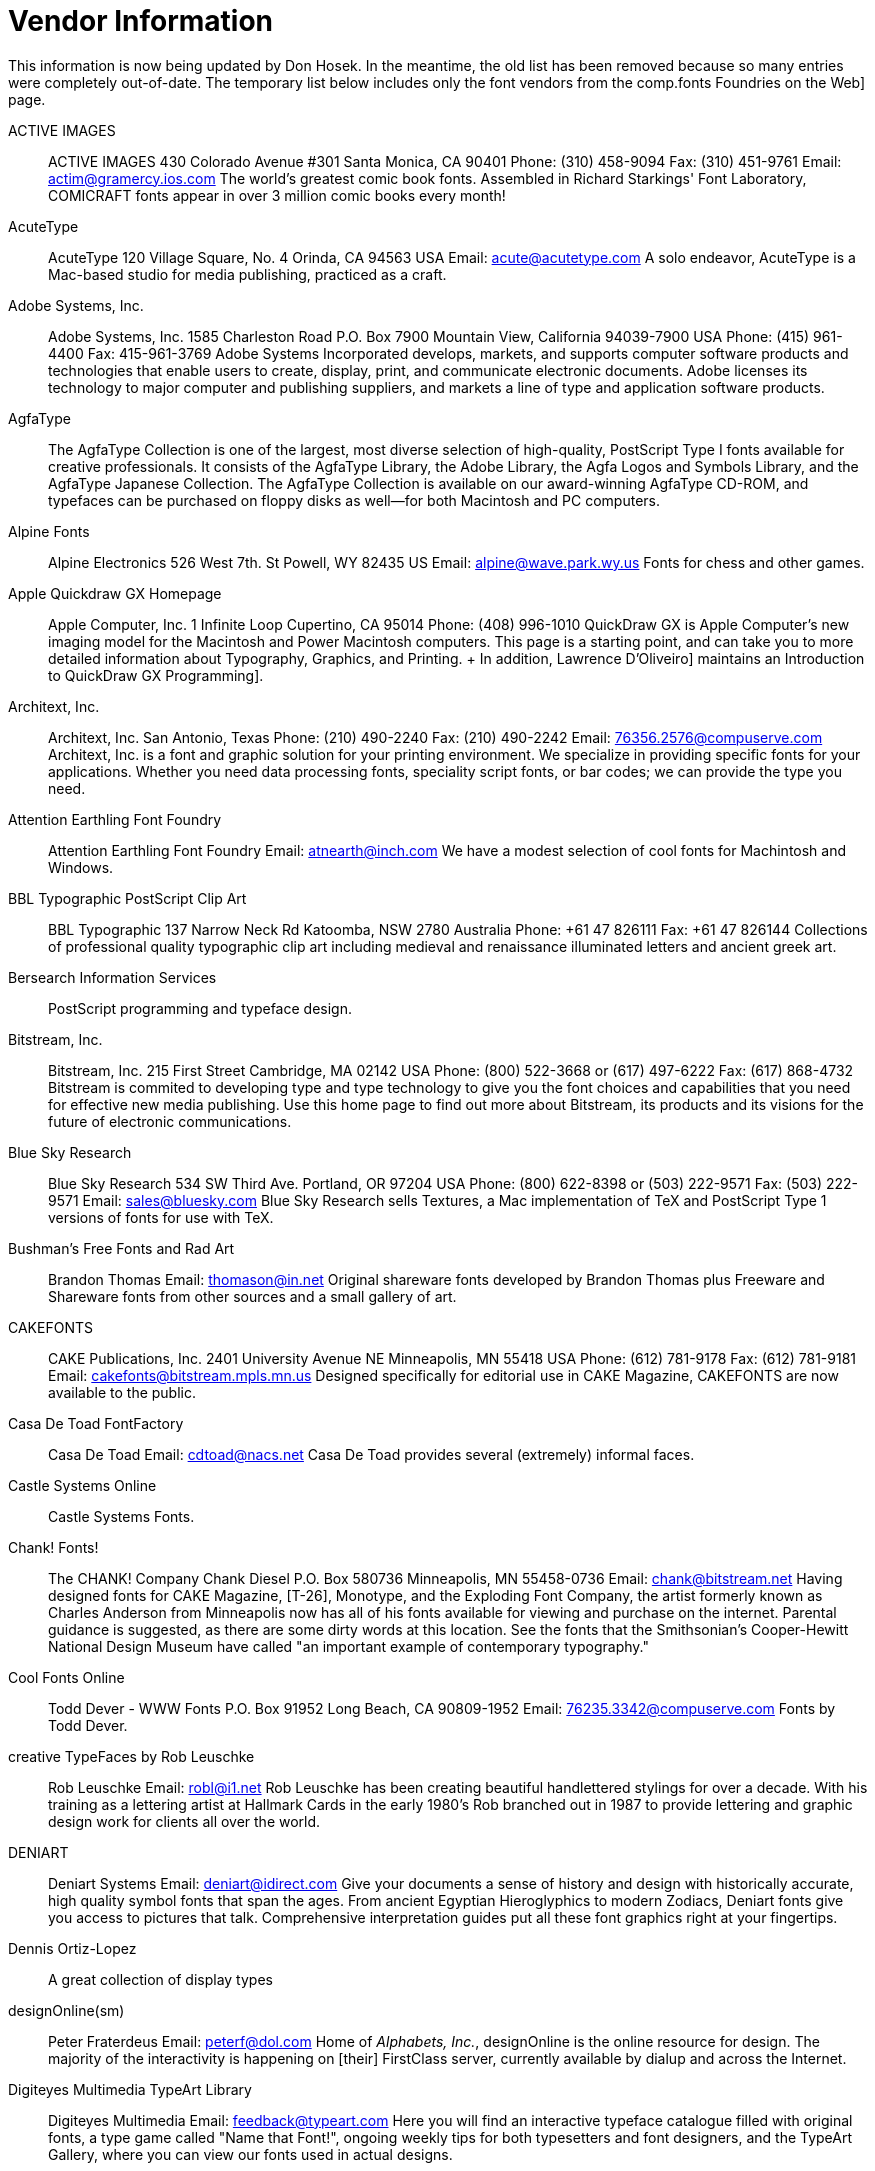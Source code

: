 = Vendor Information

This information is now being updated by Don Hosek. In the meantime, the
old list has been removed because so many entries were completely
out-of-date. The temporary list below includes only the font vendors
from the comp.fonts Foundries on the Web] page.

ACTIVE IMAGES::
  ACTIVE IMAGES 430 Colorado Avenue #301 Santa Monica, CA 90401 Phone:
  (310) 458-9094 Fax: (310) 451-9761 Email: actim@gramercy.ios.com The
  world's greatest comic book fonts. Assembled in Richard Starkings'
  Font Laboratory, COMICRAFT fonts appear in over 3 million comic books
  every month!
AcuteType::
  AcuteType 120 Village Square, No. 4 Orinda, CA 94563 USA Email:
  acute@acutetype.com A solo endeavor, AcuteType is a Mac-based studio
  for media publishing, practiced as a craft.
Adobe Systems, Inc.::
  Adobe Systems, Inc. 1585 Charleston Road P.O. Box 7900 Mountain View,
  California 94039-7900 USA Phone: (415) 961-4400 Fax: 415-961-3769
  Adobe Systems Incorporated develops, markets, and supports computer
  software products and technologies that enable users to create,
  display, print, and communicate electronic documents. Adobe licenses
  its technology to major computer and publishing suppliers, and markets
  a line of type and application software products.
AgfaType::
  The AgfaType Collection is one of the largest, most diverse selection
  of high-quality, PostScript Type I fonts available for creative
  professionals. It consists of the AgfaType Library, the Adobe Library,
  the Agfa Logos and Symbols Library, and the AgfaType Japanese
  Collection. The AgfaType Collection is available on our award-winning
  AgfaType CD-ROM, and typefaces can be purchased on floppy disks as
  well--for both Macintosh and PC computers.
Alpine Fonts::
  Alpine Electronics 526 West 7th. St Powell, WY 82435 US Email:
  alpine@wave.park.wy.us Fonts for chess and other games.
Apple Quickdraw GX Homepage::
  Apple Computer, Inc. 1 Infinite Loop Cupertino, CA 95014 Phone: (408)
  996-1010 QuickDraw GX is Apple Computer's new imaging model for the
  Macintosh and Power Macintosh computers. This page is a starting
  point, and can take you to more detailed information about Typography,
  Graphics, and Printing.
  +
  In addition, Lawrence D'Oliveiro] maintains an
  Introduction to QuickDraw GX Programming].
Architext, Inc.::
  Architext, Inc. San Antonio, Texas Phone: (210) 490-2240 Fax: (210)
  490-2242 Email: 76356.2576@compuserve.com Architext, Inc. is a font
  and graphic solution for your printing environment. We specialize in
  providing specific fonts for your applications. Whether you need data
  processing fonts, speciality script fonts, or bar codes; we can
  provide the type you need.
Attention Earthling Font Foundry::
  Attention Earthling Font Foundry Email: atnearth@inch.com We have a
  modest selection of cool fonts for Machintosh and Windows.
BBL Typographic PostScript Clip Art::
  BBL Typographic 137 Narrow Neck Rd Katoomba, NSW 2780 Australia Phone:
  +61 47 826111 Fax: +61 47 826144 Collections of professional quality
  typographic clip art including medieval and renaissance illuminated
  letters and ancient greek art.
Bersearch Information Services::
  PostScript programming and typeface design.
Bitstream, Inc.::
  Bitstream, Inc. 215 First Street Cambridge, MA 02142 USA Phone: (800)
  522-3668 or (617) 497-6222 Fax: (617) 868-4732 Bitstream is commited
  to developing type and type technology to give you the font choices
  and capabilities that you need for effective new media publishing. Use
  this home page to find out more about Bitstream, its products and its
  visions for the future of electronic communications.
Blue Sky Research::
  Blue Sky Research 534 SW Third Ave. Portland, OR 97204 USA Phone:
  (800) 622-8398 or (503) 222-9571 Fax: (503) 222-9571 Email:
  sales@bluesky.com Blue Sky Research sells Textures, a Mac
  implementation of TeX and PostScript Type 1 versions of fonts for use
  with TeX.
Bushman's Free Fonts and Rad Art::
  Brandon Thomas Email: thomason@in.net Original shareware fonts
  developed by Brandon Thomas plus Freeware and Shareware fonts from
  other sources and a small gallery of art.
CAKEFONTS::
  CAKE Publications, Inc. 2401 University Avenue NE Minneapolis, MN
  55418 USA Phone: (612) 781-9178 Fax: (612) 781-9181 Email:
  cakefonts@bitstream.mpls.mn.us Designed specifically for editorial use
  in CAKE Magazine, CAKEFONTS are now available to the public.
Casa De Toad FontFactory::
  Casa De Toad Email: cdtoad@nacs.net Casa De Toad provides several
  (extremely) informal faces.
Castle Systems Online::
  Castle Systems Fonts.
Chank! Fonts!::
  The CHANK! Company Chank Diesel P.O. Box 580736 Minneapolis, MN
  55458-0736 Email: chank@bitstream.net Having designed fonts for CAKE
  Magazine, [T-26], Monotype, and the Exploding Font Company, the artist
  formerly known as Charles Anderson from Minneapolis now has all of his
  fonts available for viewing and purchase on the internet. Parental
  guidance is suggested, as there are some dirty words at this location.
  See the fonts that the Smithsonian's Cooper-Hewitt National Design
  Museum have called "an important example of contemporary typography."
Cool Fonts Online::
  Todd Dever - WWW Fonts P.O. Box 91952 Long Beach, CA 90809-1952 Email:
  76235.3342@compuserve.com Fonts by Todd Dever.
creative TypeFaces by Rob Leuschke::
  Rob Leuschke Email: robl@i1.net Rob Leuschke has been creating
  beautiful handlettered stylings for over a decade. With his training
  as a lettering artist at Hallmark Cards in the early 1980's Rob
  branched out in 1987 to provide lettering and graphic design work for
  clients all over the world.
DENIART::
  Deniart Systems Email: deniart@idirect.com Give your documents a sense
  of history and design with historically accurate, high quality symbol
  fonts that span the ages. From ancient Egyptian Hieroglyphics to
  modern Zodiacs, Deniart fonts give you access to pictures that talk.
  Comprehensive interpretation guides put all these font graphics right
  at your fingertips.
Dennis Ortiz-Lopez::
  A great collection of display types
designOnline(sm)::
  Peter Fraterdeus Email: peterf@dol.com Home of _Alphabets, Inc._,
  designOnline is the online resource for design. The majority of the
  interactivity is happening on [their] FirstClass server, currently
  available by dialup and across the Internet.
Digiteyes Multimedia TypeArt Library::
  Digiteyes Multimedia Email: feedback@typeart.com Here you will find an
  interactive typeface catalogue filled with original fonts, a type game
  called "Name that Font!", ongoing weekly tips for both typesetters and
  font designers, and the TypeArt Gallery, where you can view our fonts
  used in actual designs.
Dixie's Delights Fonts::
  Dixie's Delights Email: dixiesdlts@aol.com Dixie's Delights Fonts
  publishes seventy-five beautiful high-quality typeface and
  ornamental/dingbat fonts for Mac and Windows PCs. Our fonts have been
  used in thousands of books, magazines, and advertisements world-wide.
  We believe you will find our fonts to be both beautiful and unusual,
  as well as very reasonably priced.
DS Design::
  DS Design specializes in selling web, graphic design and multimedia
  software. We distribute products electronically for immediate use.
Elfring Soft Fonts, Inc.::
  Elfring Soft Fonts, Inc. PO Box 61 Wasco, IL 60183 US Phone:
  630-377-3520 Fax: 630-377-6402 Email: info@elfring.com Makers of
  TrueType fonts for PCs including: Art Deco, Script/Calligraphy,
  Headline, Text, bar codes, MICR, keycaps, fixed width / monospaced,
  signatures, and logos. We also make clip art collections.
Emboss Fonts::
  Emboss Fonts 178 E. Main Street Gloucester, MA 01930 USA Email:
  emboss@tiac.net Fonts designed by S. Boss.
Emigre::
  Emigre Email: info@emigre.com Emigre, Inc. is a digital type foundry,
  publisher and distributor of graphic design related software and
  printed materials based in Northern California. Founded in 1984,
  coinciding with the birth of the Macintosh, Emigre was one of the
  first independent type foundries to establish itself centered around
  personal computer technology. Emigre holds exclusive license to over
  150 original typeface designs created by a roster of contemporary
  designers.
Font Bureau, Inc.::
  Font Bureau, Inc. Phone: (617) 423-8770 Email: sales@fontbureau.com
  The Font Bureau, Inc. is an independent digital type foundry located
  in Boston, Massachusetts. The company's primary goals are to provide
  consultation, type design, and typographic production services to
  clients requiring custom type development for their publishing
  activities. In addition, Font Bureau has a large library of typefaces
  available for retail sale.
Font Haus::
  Font Haus Phone: (800) 942-9110 9am to 8pm EST Fax: (203) 367-1860
  Email: FontHaus@AOL.COM Since 1990, FontHaus has earned a reputation
  as being not only the best resource for Adobe, Agfa, Font Bureau, ITC,
  and Monotype fonts, it is also known for its vast collection of
  high-quality exclusive fonts licensed from some of the most creative
  and innovative designers of our times. Beyond selection, FontHaus also
  offers the best prices, services, special promotions and expert
  product knowledge for Mac and PC floppy disk or CD-Rom users.
Fonthead Design::
  Fonthead Design Ethan Dunham 2731 Blairstone Rd #184 Tallahassee, FL
  32301-5913 Email: ethan@fonthead.com Fonthead Design is a small type
  foundry located in Tallahassee Florida. The aim is to make neat-o
  fonts, have fun doing it, and distribute the fonts cheaply so that
  everyone who wants 'em can have 'em. (I've even been known to do some
  trading in the past.)
FontWorks::
  FontWorks is the most comprehensive source of postscript fonts in the
  UK. Apart from offering type from all the major manufacturers and many
  specialist design studios we also offer a digitising service for
  anything from a complete typeface family to logos and individual extra
  characters. We also offer a type recognition service second to none
  and continually serve our clients with regular type information
  mailings.
Fontworld::
  Beautiful faces.
Fountain: A Friendly Type Foundry::
  FOUNTAIN Södra Parkgatan 29 A S-214 22 MalmöSweden Email:
  fountain@algonet.se FOUNTAIN is a young swedish independent friendly
  type foundry, who's set out to explore the digital realm of new wave
  typography, (or something like that).
Garage Fonts::
  Welcome to the virtual garage, ready to fix all your boring font
  problems! So pull on in, leave the keys in the car and check out our
  newly created customer waiting area. Not only is our website new,
  we've got a brand new Swimsuit Edition catalog with about 70 new fonts
  from a bunch of creative designers from around the world.
Goblin Design::
  Goblin Design Email: goblinarts@aol.com at coolFONTSforFOOLS
  professional fonts as shareware awaits you for free downloading!
  There's also graphic design, illustrations, precious web design and
  other interesting artwork available.
Graphion Typesetting & Systems::
  Graphion Typesetting & Systems Phone: (415) 586-2573 Fax: (415)
  586-7285 Email: graphion@graphion.com Graphion Typesetting delivers
  quality page composition at competitive prices, with the rapid
  turnaround necessary for time-sensitive material. We specialize in
  computer data: typesetting from information that was not originally
  intended to be typeset. This includes course schedules, membership
  directories and price lists, as well as conventional text. Of special
  interest: Graphion's Online Type Museum].
Handcraftedfonts::
  Each month will feature a specially discounted product or service
  available only to those who visit our site. Handcraftedfonts Company
  specializes in unique fonts & clip art by designers Jonathan Macagba
  and Gregory La Vardera.
Harris Design::
  Jim Harris Email: hdfonts@sonic.net Harris Design creates commercial
  typefaces for the Macintosh and PC platforms. Our fonts are marketed
  worldwide by FontHaus, Monotype, and Precision Type. Harris Design
  also specializes in corporate identity packages, 3D illustration, and
  graphics for multimedia and the World Wide Web.
hellbox type foundry::
  The hellbox type foundry Home Page for AlphaMonkey.
The Hoefler Type Foundry, Inc. / MUSE::
  The Hoefler Type Foundry, Inc 611 Broadway, Room 815 New York, NY
  10012-2608 US Phone: (212) 777-6640 (toll-free in the UK: 0800 897
  870) Fax: (212) 777-6684 Email: info@typography.com Marked by
  versatility and thoughtfulness, the collection of The Hoefler Type
  Foundry includes families of original typefaces first developed for
  Rolling Stone, Harper's Bazaar, and Sports Illustrated, now available
  for the first time exclusively from their designer. These fonts are
  offered in attentively planned type families: the 42-member Didot
  family is provided in three weights with italics, each in seven master
  sizes; Champion Gothic includes six different widths; the Proteus
  Project includes four interchangeable 'sub-families' in quite
  different styles. Premiering this year is MUSE, the foundry's
  periodical which presents its typefaces in a critical and historical
  context.
House Industries::
  _House Industries_ is a typography company formed in 1993 by the three
  principals of _Brand Design Company_. The goal of House Industries is
  to continuously create new, unique, and innovative and artistic
  typography.
Image Club Graphics::
  Image Club Graphics, Inc. 729 Twenty Fourth Avenue Southeast Calgary,
  Alberta, Canada T2P 3T5 Phone: (800) 661-9410 (orders), (800) 387-9193
  (catalog requests), or (403) 262-8008 Fax: (403) 261-7013 Image Club
  is a wholly owned subsidiary of Adobe Systems Incorporated
  specializing in providing quality original clip art, brand name
  display fonts and stock photographic images at reasonable prices.
Infrastructure USA, Inc.::
  Infrastructure USA, Inc. Email: type1@type1.com Infrastructure is
  currently developing an extensive line of display typefaces. In
  addition to our typeface collection we are also developing a series of
  image fonts. Other projects include [HIREZ] image based display
  typefaces and photo images / resources.
International Typeface Corporation::
  Founded in 1969, International Typeface Corporation (ITC) has been
  responsible for the creation and refinement of over 650 typefaces. ITC
  was originally formed to meet the new challenges and opportunities of
  phototypesetting. Our goal has always been to produce typefaces of the
  highest quality using the most advanced technology available. In 1995
  ITC plans to release 195 new typefaces, including Latin, Cyrillic,
  Greek, Arabic, and Cyrillic designs. ITC typefaces will be available
  directly from ITC upon their release. ITC's releases will be announced
  here, as well as in the pages of U&lc.
Jack Yan & Associates::
  Jack Yan & Associates Designature Group PO Box 14-368 13 Mamari Street
  Wellington New Zealand Phone: 64 4 387-3213 Fax: 64 4 387-3213 Email:
  jya@panix.com Jack Yan & Associates produce a number of commercial
  text and display faces.
Kiwi Media::
  _Kiwi Media_ is the source of several fonts by Eric Oehler]
  including ``Devotion,'' ``Sin Gothic,'' ``Ogilvie,'' ``Erasure,''
  ``Technobats,'' ``Bajoran,'' and a half dozen or so others.
Letraset::
  Letraset produces graphic design software tools and graphic art
  supplies. Here you can download a free Fontek font and utility, browse
  our graphic design showcase of fonts, clipart and background
  photography, or learn about contemporary Type from leading
  typographers.
Linotype-Hell::
  Linotype-Hell Company 425 Oser Avenue Hauppauge, NY 11788 Phone: (800)
  633-1900 Fax: (516) 233-216 Email: info@linotype.com The Linotype
  Library is widely considered to be the world's most prestigious
  collection of high-quality typefaces. There are more than 2,000
  typefaces, over 1,700 of which are available in PostScript format. In
  addition to offering them as individual font families on diskette for
  Macintosh and Windows, we also offer them in a variety of packages.
Mainz Workshop::
  We here create historical typefaces, and sometimes manuscript hands.
  Currently, The typeface collection is not large but unique. We have
  been creating type since 1987.
Match Software Font Foundry Catalog::
  Match Software 8205 Santa Monica Blvd. Suite 1-205 West Hollywood, CA
  90046-5912 US Phone: 213-656-4244 Email: sales@matchfonts.com Match
  Software offers an exclusive collection of original fonts created by
  Michel Bujardet for Desktop Publishing, Word Processing, Prepress,
  Education, and foreign languages. For Windows, Macintosh and OS/2.
  This online catalog offers free font samples for download. Order
  online. Mail or electronic delivery.
mattt's fonts::
  mattt's fonts 3741 Midvale Ave. Oakland , CA 94602 US Email:
  strthrwr@scruznet.com We offer custom handwriting, signature and logo
  fonts, as well as a variety of original typefaces.
Microsoft Typography::
  Microsoft, Inc. One Microsoft Way Redmond, WA The Microsoft TrueType
  Typography home page.
mindCANDY design::
  Type and design.
Monotype Typography::
  Monotype Typography Suite 2630 150 South Wacker Drive Chicago, IL
  60606 Phone: (800) MONOTYP (800-666-6897) or (312) 855-1440 Fax: (312)
  855-9475 Email: 71333,2361@compuserve.com Monotype offers professional
  designers and graphic artists the most versatile collection of
  PostScript typefaces on a "locked" set of two CD-ROM discs. Monotype
  CD 5.0 features over 4000 fonts from Monotype Classic Fonts, Adobe
  Type Library, and Type Designers of the World. Also included are 138
  popular utility and software programs and over 2000 clip art images.
  Users can purchase fonts individually, in volumes, or as entire
  libraries.
Mountain Lake Software::
  Creators of Kiddo Font], a unique font to make drop caps,
  headings, and more. There is a different picture of a child in an
  active pose that forms each letter of the alphabet. The Kiddo font is
  based on an old German font and contains just the capital letters of
  the alphabet.
Nancy Neale Typecraft::
  Nancy Neale Typecraft Contact: Irving Silverman 130 Ash Drive Roslyn,
  New York 11576 Phone: (800) 927-7469 or (516) 621-7130 Fax: (516)
  621-5090 Email: type@acadia.net Nancy Neale Typecraft has the largest
  Collection of Antique Printing Memorabilia in the world in private
  hands. [Ed. Ok, I admit this isn't a digital type foundry, but I think
  it's cool. If you know of more non-digital type links, send them to me
  and I'll make a seperate page for them.]
NIMX Foundry::
  3878 Oak Lawn Ave, Suite 100B-177 Dallas, TX 75219-4610 Email:
  nimx001@aol.com NIMX is a small type foundry based in Dallas, Texas.
  We offer a variety of display typefaces and an eclectic assortment of
  dingbat fonts. NIMX display faces are designed to be stylish and
  flexible, allowing you all the room you need to bend, twist, twirl and
  express yourself fully. Our foundry was founded in February 1992 and
  the first NIMX typefaces appeared in April 1993. Our collection
  currently includes designs by Calvin Glenn and Laurie McCanna.
Olduvai Corporation::
  Fonts.
Omnibus::
  Omnibus P.O. Box 135 S-135 23 Tyresö SE Phone: +46 8 742 8336 Fax: +46
  8 712 3993 Email: aaa@omnibus.se All fonts from Omnibus are designed
  by the Swedish typeface designer Franko Luin.
ONGdesign::
  ONGdesign 6721 SE Boise Portland, OR 97206 Phone: (503) 771-8204
  Email: ong@teleport.com ONGdesign provides several faces, including a
  hand lettering face and several dot-matrix-like faces.
OptiFont, Castcraft Software, Inc.::
  OptiFont, CD-ROM font collections.
P22 Type Foundry::
  P22 Type Foundry PO Box 770 West Side Station Buffalo, New York
  14213-0770 P22 type foundry is the primary branch of P22 Inc. We are
  dedicated to producing quality art and computer-related products. Our
  goal is to revive historical type and present them in a contemporary,
  relevant form, the computer. Our research and design teams are
  committed to developing type faces which are not available anywhere
  else.
ParaType::
  ParaType 32 Krasikova Street, 19th floor Moscow 117418 Russia Phone:
  +7 (095) 332 40 01 Fax: +7 (095) 129 0911 Email: fonts@paragraph.com
  The ParaType Library is the world's largest collection of digital
  typefaces based on non-Latin alphabets. The ParaType Library consists
  of over 300 type styles directed to all people who create printed
  matter on a computer, in areas like graphic design, book production,
  advertising, office communications, with electronic media and in the
  private sector. Having in mind multilingual support for printing we
  produce fonts based on the different code pages.
Paul Baker Typography, Inc.::
  Typography, type, and discussion.
PenUltimate Digital Type Foundry::
  PenUltimate Digital Type Foundry Email: penultimte@aol.com PenUltimate
  Digital Type Foundry is a typeface design group that is based in
  Seabrook, Texas. Now in our fourth year of typeface designs we are
  just beginning to receive recognition from designers for our
  inventive, creative designs. Head designer Chris MacGregor founded
  PenUltimate (under the name Fontaholics) back in 1993 by buying a Mac
  and Fontographer, since then our library has grown to over 30 complete
  faces and about 100 faces that are currently in development.
  PenUltimate also maintains an index of type foundries] on the
  web.
Peter Slingsby; Fonts of Afrika::
  Peter Slingsby Email: wmail@is.co.za Fonts of Afrika is a family of
  scalable dingbat fonts that contain images of Afrika: birds, mammals,
  children, rock art, etc.
Phil's Fonts, Inc.::
  Phil's Fonts, Inc. 14605 Sturtevant Road Silver Spring, MD 20905 USA
  Email: ralph@philsfonts.com Phil's Fonts is a great resource for type
  and other graphic software. In the spirit of fusing art and
  technology, we've created a sort of "virtual typehouse," where
  typographers, graphic artists and all visual communicators can have
  fun and learn. Phil's Fonts web features the latest font showings from
  hot designers, as well as contests, a free font to download, free type
  catalog request form, cool links, and much more!
PrePRESS SOLUTIONS::
  Online store, including fonts.
prototype::
  Experimental foundry.
Psy/Ops Type Foundry, SF::
  Rodrigo Xavier Cavazos Design Email: rxc@psyops.com Psy/Ops was
  founded in June of 1995 to represent the experimental typographic work
  of artists and designers primarily from the San Francisco Bay Area.
  The growing collection includes only high quality work with an
  emphasis on bold, original design.
Quadrat Communications::
  Quadrat Communications 50 Alexander Street, Suite 1901 Toronto,
  Ontario Canada M4Y 1B6 Phone: (416) 960-0606 Fax: (416) 960-6054
  Quadrat Communications is a digital type foundry based in Toronto,
  Ontario, Canada. [David Vereschagin] began creating and designing type
  a few years ago, intrigued by the new possibilities presented by
  Altsys's Fontographer software. [His] first project was the plain
  style of Clear Prairie Dawn, a sans serif text face, which took three
  years to complete. As well as designing [his] own faces, [he's] also
  available for the creation of custom faces.
San Gabriel Custom Fontologists::
  San Gabriel Custom Fontologists P.O. Box 3000-256 Georgetown, TX 78627
  Phone: (512) 930-3801 Email: info@sangabriel.com Our services include:
  customized TrueType or Postscript Type 1 fonts, convert your
  handwriting into a font, logo fonts (never mess with bitmaps again!),
  and signature fonts that are perfect for "personalizing" faxes and
  letters.
Sander Kessels::
  Sander Kessels Email: kessels@xs4all.nl A bunch of typographical
  experiments by Sander Kessels. In total 37 fonts for the Macintosh,
  divided in 10 families.
The Scriptorium::
  Ragnarok Press POB 140333 Austin, TX 78714 Email:
  graball@infinity.ccsi.com Ragnarok's Scriptorium is a collection of
  digital typefaces and graphic arts resources developed by Ragnarok
  Press. We started out designing typefaces and graphics for our
  publications and realized that other people could put them too good
  use too. Today our graphic arts and typeface library is huge and
  growing even larger and makes up the majority of our business.
The SGI Typeface Collection::
  Here's a booklet showing various typefaces designed at SGI over the
  last few years. This exhibit is part of Grafica Obscura],
  Paul Haeberli]'s computer graphics notebook.
Shift::
  Shift P.O. Box 4 Burlingame CA 94011 USA Email: fontinfo@shiftype.com
  Shift is a cool new foundry/distributor of Type 1 Macintosh Postscript
  fonts. The current library includes fonts like NucleusOne, Therm,
  Trans, and Alien.
Snailworks::
  Snailworks Home Page
Sooy Type Foundry::
  Brian Sooy & Co 419 Hampton Drive Elyria, OH 44035 US Phone: (216)
  322-5142 Fax: (216) 322-5108 Email: bsooy@cybergate.net The Sooy Type
  Foundry features display, image and text fonts, several of which are
  also licensed by Alphabets, Inc. All fonts can be previewed with
  Shockwave and Flash previews. Available for Mac/Win, PS type 1 and
  Truetype.
Southern Software, Inc.::
  Southern Software, Inc. is a Font Foundry located in Port Charlotte,
  Florida. We have one of the most complete libraries of high quality
  typefaces in the country...at an affordable price that can put them on
  your hard disk!
Studio Daedalus::
  Studio Daedalus P.O. Box 11521 Champaign, IL 61826-1521 Creators of
  _WhizBang_, a font for comic book lettering.
Surface Type::
  Surface Type Email: webmaster@surrface.com Digital fonts from Surface
  Type (formerly TypeWire).
SynFonts::
  SynFonts Email: DSynstel@aol.com SynFonts was started on a whim (and
  partially out of a distress over the high price other font vendors
  were charging for the work they produce) I set about creating cool
  fonts. After receiving several slaps on the back and much
  encouragement, I started distributing them.
[T-26]::
  T-26 1110 North Milwaukee Avenue Chicago, IL 60622 Phone: (773)
  862-5667 Fax: (773) 862-1214 Email: t26font@aol.com Foundry
  specializing in experimental type, among other things.
Three Islands Press::
  Three Islands Press P.O. Box 442 Rockland, ME 04841 US A small
  collection of well-made fonts at very resonable prices.
Tiro Typeworks::
  Tiro Typeworks is an independent digital type foundry developing and
  marketing high quality typeface families for PC and Mac platforms.
Treacyfaces / Headliners::
  Treacyfaces / Headliners Phone: (203) 389-7037 Fax: (203) 389-7039
  Email: treacyface@aol.com Commercial font studio.
Type Arts::
  The Type Arts family includes practitioners of type design and
  development, digital photo compositing, typesetting and web page
  design and posting. We would not be a family,ludes practitioners of
  type design and development, digital photo however, without the token
  rocket scientists, Reseda alternative bands and cat lovers.
The Type Quarry::
  Three Islands Press P.O. Box 442 Rockland, ME 04841-0442 Email:
  transom@3ip.com Three Islands Press has spun off a digital foundry,
  and type sales and development consume a good chunk of time around
  here. Implausibly, my five original shareware typefaces have managed
  quite a little following; you'll find them here, along with occasional
  new faces--which I hope to release with moderate regularity.
U-Design Type Foundry::
  The U-Design Type Foundry Home Page.
(URW)++ Design & Development GmbH::
  (URW)++ Design & Development GmbH Poppenbuettler Bogen 29 a Hamburg
  22399 Germany Phone: +49-40-606050 Fax: +49-40-60605111 Email:
  juergen@urwppe.de (URW)++ is a German Company which has been active
  since 1995. It was founded as a successor of URW and has a library of
  3000 fonts including many nonlatin (greek, cyrillic, japanese and
  chinese) fonts. (URW)++ is also a Software developing Company and
  manufacturer of the famous IKARUS system.
Visual Designs::
  Eric Baal P.O. Box 1492 Santa Maria, CA 93456-1492 Email:
  airbaal@ix.netcom.com Visual Designs is a small typeface company that
  sells fonts for PC in Type 1 & True Type Format and for Macintosh in
  True Type format. All fonts have a full set of characters including
  technical and foreign characters for languages such as Spanish and
  French. Each font is currently available only through Visual Designs,
  and are one of a kind.
Vitatype Digital Fonts::
  Vitatype 3400 W. 171st St. Stilwell, KS 66085 Email: jeff@vitatype.com
  Vitatype fonts are custom, handcrafted typeface designs.
Y&Y, Inc::
  Y&Y, Inc. Tuttle's Livery 45 Walden Street Concord, MA 01742-2513 USA
  Phone: (508) 371-3286 Fax: (508) 371-2004 Email: main-office@YandY.com
  Y&Y, Inc. sell a number of font packages including a complete line of
  TeX text and math fonts and the Lucida(R) series by Bigelow & Holmes.
Zang-O-Fonts::
  Zang-O-Fonts c/o Zang Studios Mono Plaza, Unit b5, RR#4 Orangeville,
  Ontario, Canada, L9W 2Z1 Phone: (519) 942-4823 Fax: (519) 941-5779
  Email: zang@headwaters.com Our fonts have been carefully handcrafted
  to make life easier for the everyday fontowner and are destined to be
  your among your most used faces. Besides being the handiest of handy,
  these fonts are streamlined for a touch of style. You'll be the talk
  of the town cruising around with your brand new Zang-O-Fonts.

